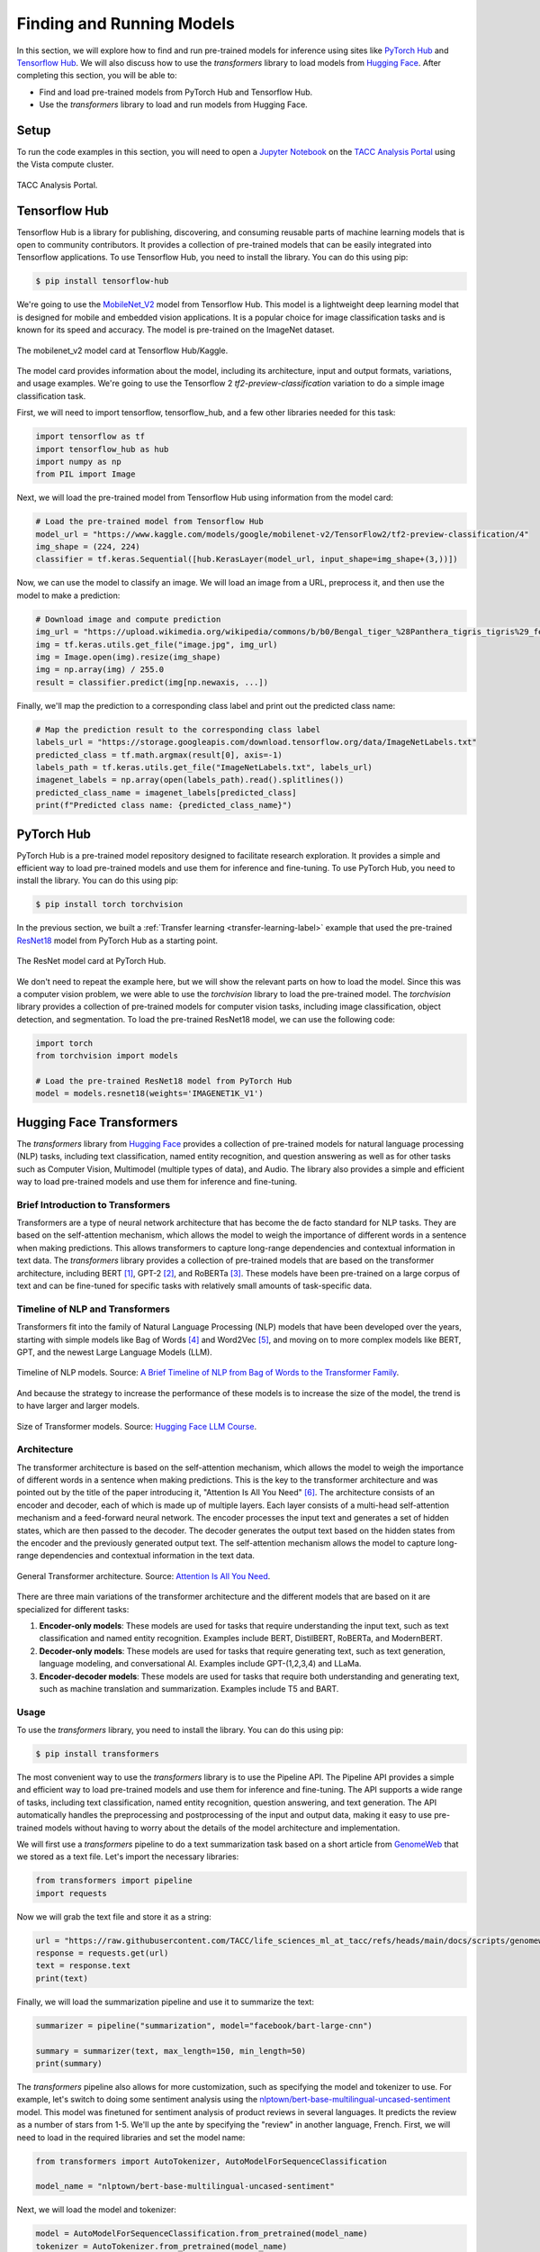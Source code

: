 Finding and Running Models
==========================

In this section, we will explore how to find and run pre-trained models for inference using sites like
`PyTorch Hub <https://pytorch.org/hub/>`_ and `Tensorflow Hub <https://www.tensorflow.org/hub>`_. We will
also discuss how to use the `transformers` library to load models from `Hugging Face <https://huggingface.co/>`_.
After completing this section, you will be able to:

- Find and load pre-trained models from PyTorch Hub and Tensorflow Hub.
- Use the `transformers` library to load and run models from Hugging Face.

Setup
-----

To run the code examples in this section, you will need to open a `Jupyter Notebook <https://jupyter.org/>`_ on
the `TACC Analysis Portal <https://tap.tacc.utexas.edu/>`_ using the Vista compute cluster.

.. figure:: ./images/tap_vista.png
   :width: 600
   :align: center

   TACC Analysis Portal.

Tensorflow Hub
--------------

Tensorflow Hub is a library for publishing, discovering, and consuming reusable parts of machine learning
models that is open to community contributors. It provides a collection of pre-trained models that can be easily
integrated into Tensorflow applications. To use Tensorflow Hub, you need to install the library. You can do this
using pip:

.. code-block:: console

    $ pip install tensorflow-hub


We're going to use the `MobileNet_V2 <https://www.kaggle.com/models/google/mobilenet-v2>`_ model from Tensorflow Hub. This model is a lightweight deep learning model
that is designed for mobile and embedded vision applications. It is a popular choice for image classification tasks
and is known for its speed and accuracy. The model is pre-trained on the ImageNet dataset.

.. figure:: ./images/mobilenet_v2.png
   :width: 600
   :align: center

   The mobilenet_v2 model card at Tensorflow Hub/Kaggle.

The model card provides information about the model, including its architecture, input and output formats,
variations, and usage examples. We're going to use the Tensorflow 2 `tf2-preview-classification` variation to do
a simple image classification task.

First, we will need to import tensorflow, tensorflow_hub, and a few other libraries needed for this task:

.. code-block:: python

    import tensorflow as tf
    import tensorflow_hub as hub
    import numpy as np
    from PIL import Image

Next, we will load the pre-trained model from Tensorflow Hub using information from the model card:

.. code-block:: python

    # Load the pre-trained model from Tensorflow Hub
    model_url = "https://www.kaggle.com/models/google/mobilenet-v2/TensorFlow2/tf2-preview-classification/4"
    img_shape = (224, 224)
    classifier = tf.keras.Sequential([hub.KerasLayer(model_url, input_shape=img_shape+(3,))])

Now, we can use the model to classify an image. We will load an image from a URL, preprocess it, and then
use the model to make a prediction:

.. code-block:: python

    # Download image and compute prediction
    img_url = "https://upload.wikimedia.org/wikipedia/commons/b/b0/Bengal_tiger_%28Panthera_tigris_tigris%29_female_3_crop.jpg"
    img = tf.keras.utils.get_file("image.jpg", img_url)
    img = Image.open(img).resize(img_shape)
    img = np.array(img) / 255.0
    result = classifier.predict(img[np.newaxis, ...])

Finally, we'll map the prediction to a corresponding class label and print out the predicted class name:

.. code-block:: python

    # Map the prediction result to the corresponding class label
    labels_url = "https://storage.googleapis.com/download.tensorflow.org/data/ImageNetLabels.txt"
    predicted_class = tf.math.argmax(result[0], axis=-1)
    labels_path = tf.keras.utils.get_file("ImageNetLabels.txt", labels_url)
    imagenet_labels = np.array(open(labels_path).read().splitlines())
    predicted_class_name = imagenet_labels[predicted_class]
    print(f"Predicted class name: {predicted_class_name}")


PyTorch Hub
-----------

PyTorch Hub is a pre-trained model repository designed to facilitate research exploration. It provides a simple
and efficient way to load pre-trained models and use them for inference and fine-tuning. To use PyTorch Hub, you
need to install the library. You can do this using pip:

.. code-block:: console

    $ pip install torch torchvision

In the previous section, we built a :ref:`Transfer learning <transfer-learning-label>` example that used the
pre-trained `ResNet18 <https://pytorch.org/hub/pytorch_vision_resnet/>`_ model from PyTorch Hub as a starting point.

.. figure:: ./images/pytorch_hub_resnet.png
   :width: 600
   :align: center

   The ResNet model card at PyTorch Hub.

We don't need to repeat the example here, but we will show the relevant parts on how to load the model. Since this
was a computer vision problem, we were able to use the `torchvision` library to load the
pre-trained model. The `torchvision` library provides a collection of pre-trained models for computer vision
tasks, including image classification, object detection, and segmentation. To load the pre-trained ResNet18 model,
we can use the following code:

.. code-block:: python

    import torch
    from torchvision import models

    # Load the pre-trained ResNet18 model from PyTorch Hub
    model = models.resnet18(weights='IMAGENET1K_V1')


Hugging Face Transformers
-------------------------

The `transformers` library from `Hugging Face <https://huggingface.co/>`_ provides a collection of pre-trained
models for natural language processing (NLP) tasks, including text classification, named entity recognition,
and question answering as well as for other tasks such as Computer Vision, Multimodel (multiple types of data),
and Audio. The library also provides a simple and efficient way to load pre-trained models and use them for
inference and fine-tuning.

Brief Introduction to Transformers
~~~~~~~~~~~~~~~~~~~~~~~~~~~~~~~~~~

Transformers are a type of neural network architecture that has become the de facto standard for NLP tasks.
They are based on the self-attention mechanism, which allows the model to weigh the importance of different
words in a sentence when making predictions. This allows transformers to capture long-range dependencies and
contextual information in text data. The `transformers` library provides a collection of pre-trained models
that are based on the transformer architecture, including BERT [1]_, GPT-2 [2]_, and RoBERTa [3]_. These models have been
pre-trained on a large corpus of text and can be fine-tuned for specific tasks with relatively small amounts of
task-specific data.

Timeline of NLP and Transformers
~~~~~~~~~~~~~~~~~~~~~~~~~~~~~~~~

Transformers fit into the family of Natural Language Processing (NLP) models that have been developed over the years,
starting with simple models like Bag of Words [4]_ and Word2Vec [5]_, and moving on to more complex models like BERT, GPT, and
the newest Large Language Models (LLM).

.. figure:: ./images/transformer_timeline.png
   :width: 600
   :align: center

   Timeline of NLP models. Source: `A Brief Timeline of NLP from Bag of Words to the Transformer Family <https://medium.com/nlplanet/a-brief-timeline-of-nlp-from-bag-of-words-to-the-transformer-family-7caad8bbba56>`_.


And because the strategy to increase the performance of these models is to increase the size of the model, the trend
is to have larger and larger models.

.. figure:: ./images/timeline-of-transformer-models.png
   :width: 600
   :align: center

   Size of Transformer models. Source: `Hugging Face LLM Course <https://huggingface.co/learn/llm-course/chapter1/4?fw=pt>`_.

Architecture
~~~~~~~~~~~~

The transformer architecture is based on the self-attention mechanism, which allows the model to weigh the
importance of different words in a sentence when making predictions. This is the key to the transformer architecture
and was pointed out by the title of the paper introducing it, "Attention Is All You Need" [6]_. The architecture consists of an encoder and
decoder, each of which is made up of multiple layers. Each layer consists of a multi-head self-attention mechanism
and a feed-forward neural network. The encoder processes the input text and generates a set of hidden states,
which are then passed to the decoder. The decoder generates the output text based on the hidden states from the
encoder and the previously generated output text. The self-attention mechanism allows the model to capture long-range
dependencies and contextual information in the text data.

.. figure:: ./images/general_transformer_architecture.png
   :width: 600
   :align: center

   General Transformer architecture. Source: `Attention Is All You Need <https://arxiv.org/abs/1706.03762>`_.

There are three main variations of the transformer architecture and the different models that are based on it are
specialized for different tasks:

1. **Encoder-only models**: These models are used for tasks that require understanding the input text, such as text
   classification and named entity recognition. Examples include BERT, DistilBERT, RoBERTa, and ModernBERT.
2. **Decoder-only models**: These models are used for tasks that require generating text, such as text generation,
   language modeling, and conversational AI. Examples include GPT-(1,2,3,4) and LLaMa.
3. **Encoder-decoder models**: These models are used for tasks that require both understanding and generating text,
   such as machine translation and summarization. Examples include T5 and BART.

Usage
~~~~~

To use the `transformers` library, you need to install the library. You can do this
using pip:

.. code-block:: console

    $ pip install transformers


The most convenient way to use the `transformers` library is to use the Pipeline API. The Pipeline API provides a
simple and efficient way to load pre-trained models and use them for inference and fine-tuning. The API supports a
wide range of tasks, including text classification, named entity recognition, question answering, and text generation.
The API automatically handles the preprocessing and postprocessing of the input and output data, making it easy to use
pre-trained models without having to worry about the details of the model architecture and implementation.

We will first use a `transformers` pipeline to do a text summarization task based on a short article from
`GenomeWeb <https://www.genomeweb.com/>`_ that we stored as a text file. Let's import the necessary libraries:

.. code-block:: python

    from transformers import pipeline
    import requests

Now we will grab the text file and store it as a string:

.. code-block:: python

    url = "https://raw.githubusercontent.com/TACC/life_sciences_ml_at_tacc/refs/heads/main/docs/scripts/genomeweb_story.txt"
    response = requests.get(url)
    text = response.text
    print(text)

Finally, we will load the summarization pipeline and use it to summarize the text:

.. code-block:: python

    summarizer = pipeline("summarization", model="facebook/bart-large-cnn")

    summary = summarizer(text, max_length=150, min_length=50)
    print(summary)

The `transformers` pipeline also allows for more customization, such as specifying the model and tokenizer to use.
For example, let's switch to doing some sentiment analysis using the
`nlptown/bert-base-multilingual-uncased-sentiment <https://huggingface.co/nlptown/bert-base-multilingual-uncased-sentiment>`_ model.
This model was finetuned for sentiment analysis of product reviews in several languages. It predicts the review as a
number of stars from 1-5. We'll up the ante by specifying the "review" in another language, French. First, we will need
to load in the required libraries and set the model name:

.. code-block:: python

    from transformers import AutoTokenizer, AutoModelForSequenceClassification

    model_name = "nlptown/bert-base-multilingual-uncased-sentiment"


Next, we will load the model and tokenizer:

.. code-block:: python

    model = AutoModelForSequenceClassification.from_pretrained(model_name)
    tokenizer = AutoTokenizer.from_pretrained(model_name)

Finally, we will use the model to predict the sentiment of a piece of French text:

.. code-block:: python

    text = "La bibliothèque Transformers est fantastique."
    classifier = pipeline("sentiment-analysis", model= model, tokenizer=tokenizer)
    result = classifier(text)
    print(result)
    [{'label': '5 stars', 'score': 0.7264368534088135}]


Additional Resources
--------------------

The material in this section is based on the following resources:

* `Tensorflow Hub/Kaggle <https://www.tensorflow.org/hub>`_
* `PyTorch Hub <https://pytorch.org/hub/>`_
* `Hugging Face <https://huggingface.co/>`_
* `Dataiku Developer Guide Tensorflow Hub Tutorial <https://developer.dataiku.com/latest/tutorials/machine-learning/code-env-resources/tf-resources/index.html>`_
* `A Brief Timeline of NLP from Bag of Words to the Transformer Family <https://medium.com/nlplanet/a-brief-timeline-of-nlp-from-bag-of-words-to-the-transformer-family-7caad8bbba56>`_.
* `Hugging Face LLM Course <https://huggingface.co/learn/llm-course/chapter1/4?fw=pt>`_.


**References:**

.. [1] Devlin, J., Chang, M. W., Lee, K., & Toutanova, K. (2019, June). Bert: Pre-training of deep bidirectional transformers for language understanding. In Proceedings of the 2019 conference of the North American chapter of the association for computational linguistics: human language technologies, volume 1 (long and short papers) (pp. 4171-4186) `arXiv:1810.04805 <https://arxiv.org/abs/1810.04805>`_.
.. [2] Radford, A., Wu, J., Child, R., Luan, D., Amodei, D., & Sutskever, I. (2019). Language Models are Unsupervised Multitask Learners. `Semantic Scholar <https://www.semanticscholar.org/paper/Language-Models-are-Unsupervised-Multitask-Learners-Radford-Wu/9405cc0d6169988371b2755e573cc28650d14dfe>`_.
.. [3] Liu, Y., Ott, M., Goyal, N., Du, J., Joshi, M., Chen, D., ... & Stoyanov, V. (2019). Roberta: A robustly optimized bert pretraining approach. arXiv preprint `arXiv:1907.11692 <https://arxiv.org/abs/1907.11692>`_.
.. [4] Harris, Z. S. (1954). Distributional Structure. WORD, 10(2–3), 146–162. https://doi.org/10.1080/00437956.1954.11659520.
.. [5] Mikolov, T., Chen, K., Corrado, G., & Dean, J. (2013). Efficient estimation of word representations in vector space. arXiv preprint `arXiv:1301.3781 <https://arxiv.org/abs/1301.3781>`_.
.. [6] Vaswani, A., Shankar, S., Parmar, N., Uszkoreit, J., Jones, L., Gomez, A. N., Kaiser, Ł., Kattner, K., Niki, J., & Kaiser, Ł. (2017). Attention is all you need. In Advances in neural information processing systems (pp. 5998-6008). `arXiv:1706.03762 <https://arxiv.org/abs/1706.03762>`_.

